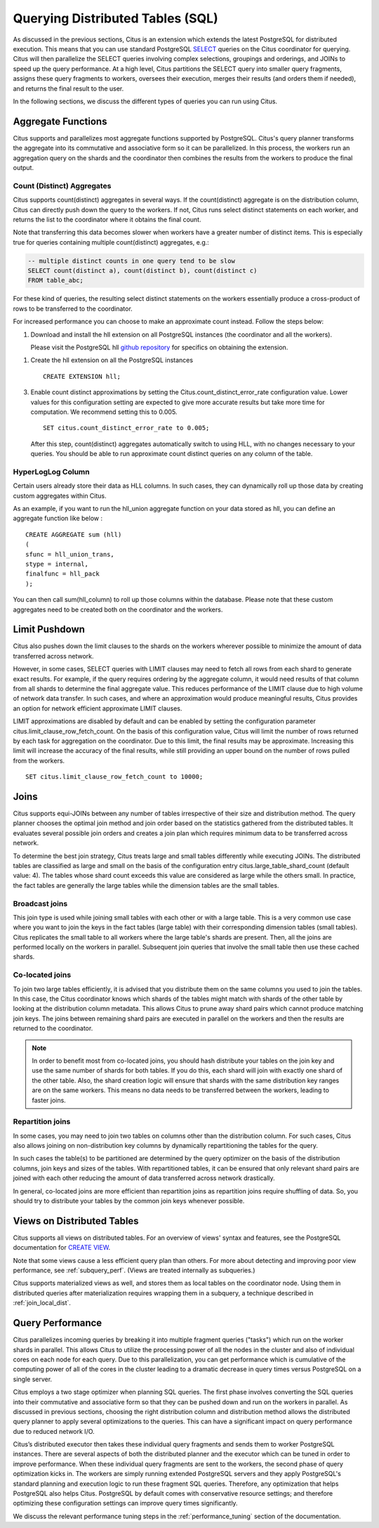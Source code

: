 .. _querying:

Querying Distributed Tables (SQL)
$$$$$$$$$$$$$$$$$$$$$$$$$$$$$$$$$

As discussed in the previous sections, Citus is an extension which extends the latest PostgreSQL for distributed execution. This means that you can use standard PostgreSQL `SELECT <http://www.postgresql.org/docs/current/static/sql-select.html>`_ queries on the Citus coordinator for querying. Citus will then parallelize the SELECT queries involving complex selections, groupings and orderings, and JOINs to speed up the query performance. At a high level, Citus partitions the SELECT query into smaller query fragments, assigns these query fragments to workers, oversees their execution, merges their results (and orders them if needed), and returns the final result to the user.

In the following sections, we discuss the different types of queries you can run using Citus.

.. _aggregate_functions:

Aggregate Functions
###################

Citus supports and parallelizes most aggregate functions supported by PostgreSQL. Citus's query planner transforms the aggregate into its commutative and associative form so it can be parallelized. In this process, the workers run an aggregation query on the shards and the coordinator then combines the results from the workers to produce the final output.

.. _count_distinct:

Count (Distinct) Aggregates
---------------------------

Citus supports count(distinct) aggregates in several ways. If the count(distinct) aggregate is on the distribution column, Citus can directly push down the query to the workers. If not, Citus runs select distinct statements on each worker, and returns the list to the coordinator where it obtains the final count.

Note that transferring this data becomes slower when workers have a greater number of distinct items. This is especially true for queries containing multiple count(distinct) aggregates, e.g.:

.. code-block:: sql

  -- multiple distinct counts in one query tend to be slow
  SELECT count(distinct a), count(distinct b), count(distinct c)
  FROM table_abc;


For these kind of queries, the resulting select distinct statements on the workers essentially produce a cross-product of rows to be transferred to the coordinator.

For increased performance you can choose to make an approximate count instead. Follow the steps below:

1. Download and install the hll extension on all PostgreSQL instances (the coordinator and all the workers).

   Please visit the PostgreSQL hll `github repository <https://github.com/citusdata/postgresql-hll>`_ for specifics on obtaining the extension.

1. Create the hll extension on all the PostgreSQL instances

   ::

       CREATE EXTENSION hll;

3. Enable count distinct approximations by setting the Citus.count_distinct_error_rate configuration value. Lower values for this configuration setting are expected to give more accurate results but take more time for computation. We recommend setting this to 0.005.

   ::

       SET citus.count_distinct_error_rate to 0.005;

   After this step, count(distinct) aggregates automatically switch to using HLL, with no changes necessary to your queries. You should be able to run approximate count distinct queries on any column of the table.

HyperLogLog Column
-------------------

Certain users already store their data as HLL columns. In such cases, they can dynamically roll up those data by creating custom aggregates within Citus.

As an example, if you want to run the hll_union aggregate function on your data stored as hll, you can define an aggregate function like below :

::

    CREATE AGGREGATE sum (hll)
    (
    sfunc = hll_union_trans,
    stype = internal,
    finalfunc = hll_pack
    );


You can then call sum(hll_column) to roll up those columns within the database. Please note that these custom aggregates need to be created both on the coordinator and the workers.

.. _limit_pushdown:

Limit Pushdown
#####################

Citus also pushes down the limit clauses to the shards on the workers wherever possible to minimize the amount of data transferred across network.

However, in some cases, SELECT queries with LIMIT clauses may need to fetch all rows from each shard to generate exact results. For example, if the query requires ordering by the aggregate column, it would need results of that column from all shards to determine the final aggregate value. This reduces performance of the LIMIT clause due to high volume of network data transfer. In such cases, and where an approximation would produce meaningful results, Citus provides an option for network efficient approximate LIMIT clauses.

LIMIT approximations are disabled by default and can be enabled by setting the configuration parameter citus.limit_clause_row_fetch_count. On the basis of this configuration value, Citus will limit the number of rows returned by each task for aggregation on the coordinator. Due to this limit, the final results may be approximate. Increasing this limit will increase the accuracy of the final results, while still providing an upper bound on the number of rows pulled from the workers.

::

    SET citus.limit_clause_row_fetch_count to 10000;

.. _joins:

Joins
#####

Citus supports equi-JOINs between any number of tables irrespective of their size and distribution method. The query planner chooses the optimal join method and join order based on the statistics gathered from the distributed tables. It evaluates several possible join orders and creates a join plan which requires minimum data to be transferred across network.

To determine the best join strategy, Citus treats large and small tables differently while executing JOINs. The distributed tables are classified as large and small on the basis of the configuration entry citus.large_table_shard_count (default value: 4). The tables whose shard count exceeds this value are considered as large while the others small. In practice, the fact tables are generally the large tables while the dimension tables are the small tables.

Broadcast joins
----------------

This join type is used while joining small tables with each other or with a large table. This is a very common use case where you want to join the keys in the fact tables (large table) with their corresponding dimension tables (small tables). Citus replicates the small table to all workers where the large table's shards are present. Then, all the joins are performed locally on the workers in parallel. Subsequent join queries that involve the small table then use these cached shards.

Co-located joins
----------------------------

To join two large tables efficiently, it is advised that you distribute them on the same columns you used to join the tables. In this case, the Citus coordinator knows which shards of the tables might match with shards of the other table by looking at the distribution column metadata. This allows Citus to prune away shard pairs which cannot produce matching join keys. The joins between remaining shard pairs are executed in parallel on the workers and then the results are returned to the coordinator.

.. note::
  In order to benefit most from co-located joins, you should hash distribute your tables on the join key and use the same number of shards for both tables. If you do this, each shard will join with exactly one shard of the other table. Also, the shard creation logic will ensure that shards with the same distribution key ranges are on the same workers. This means no data needs to be transferred between the workers, leading to faster joins.

.. _repartition_joins:

Repartition joins
----------------------------

In some cases, you may need to join two tables on columns other than the distribution column. For such cases, Citus also allows joining on non-distribution key columns by dynamically repartitioning the tables for the query.

In such cases the table(s) to be partitioned are determined by the query optimizer on the basis of the distribution columns, join keys and sizes of the tables. With repartitioned tables, it can be ensured that only relevant shard pairs are joined with each other reducing the amount of data transferred across network drastically.

In general, co-located joins are more efficient than repartition joins as repartition joins require shuffling of data. So, you should try to distribute your tables by the common join keys whenever possible.

Views on Distributed Tables
###########################

Citus supports all views on distributed tables. For an overview of views' syntax and features, see the PostgreSQL documentation for `CREATE VIEW <https://www.postgresql.org/docs/current/static/sql-createview.html>`_.

Note that some views cause a less efficient query plan than others. For more about detecting and improving poor view performance, see :ref:`subquery_perf`. (Views are treated internally as subqueries.)

Citus supports materialized views as well, and stores them as local tables on the coordinator node. Using them in distributed queries after materialization requires wrapping them in a subquery, a technique described in :ref:`join_local_dist`.

.. _query_performance:

Query Performance
#################

Citus parallelizes incoming queries by breaking it into multiple fragment queries ("tasks") which run on the worker shards in parallel. This allows Citus to utilize the processing power of all the nodes in the cluster and also of individual cores on each node for each query. Due to this parallelization, you can get performance which is cumulative of the computing power of all of the cores in the cluster leading to a dramatic decrease in query times versus PostgreSQL on a single server.

Citus employs a two stage optimizer when planning SQL queries. The first phase involves converting the SQL queries into their commutative and associative form so that they can be pushed down and run on the workers in parallel. As discussed in previous sections, choosing the right distribution column and distribution method allows the distributed query planner to apply several optimizations to the queries. This can have a significant impact on query performance due to reduced network I/O.

Citus’s distributed executor then takes these individual query fragments and sends them to worker PostgreSQL instances. There are several aspects of both the distributed planner and the executor which can be tuned in order to improve performance. When these individual query fragments are sent to the workers, the second phase of query optimization kicks in. The workers are simply running extended PostgreSQL servers and they apply PostgreSQL's standard planning and execution logic to run these fragment SQL queries. Therefore, any optimization that helps PostgreSQL also helps Citus. PostgreSQL by default comes with conservative resource settings; and therefore optimizing these configuration settings can improve query times significantly.

We discuss the relevant performance tuning steps in the :ref:`performance_tuning` section of the documentation.
